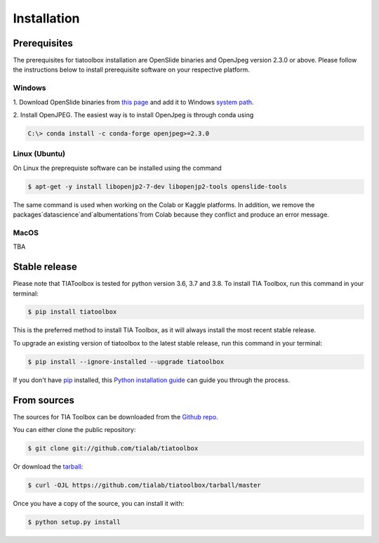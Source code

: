 .. highlight:: shell

============
Installation
============


Prerequisites
--------------
The prerequisites for tiatoolbox installation are OpenSlide binaries and OpenJpeg version 2.3.0 or above.
Please follow the instructions below to install prerequisite software on your respective platform.

Windows
^^^^^^^
1. Download OpenSlide binaries from `this page <https://openslide.org/download/>`_ and add it to
Windows `system path <https://docs.microsoft.com/en-us/previous-versions/office/developer/sharepoint-2010/ee537574(v=office.14)>`_.

2. Install OpenJPEG. The easiest way is to install OpenJpeg is through conda
using

.. code-block:: console

    C:\> conda install -c conda-forge openjpeg>=2.3.0

Linux (Ubuntu)
^^^^^^^^^^^^^^
On Linux the preprequiste software can be installed using the command

.. code-block:: console

    $ apt-get -y install libopenjp2-7-dev libopenjp2-tools openslide-tools

The same command is used when working on the Colab or Kaggle platforms.
In addition, we remove the packages`datascience`and`albumentations`from Colab because they conflict
and produce an error message.

MacOS
^^^^^

TBA

Stable release
--------------

Please note that TIAToolbox is tested for python version 3.6, 3.7 and 3.8.
To install TIA Toolbox, run this command in your terminal:

.. code-block:: console

    $ pip install tiatoolbox

This is the preferred method to install TIA Toolbox, as it will always install the most recent stable release.

To upgrade an existing version of tiatoolbox to the latest stable release, run this command in your terminal:

.. code-block:: console

    $ pip install --ignore-installed --upgrade tiatoolbox

If you don't have `pip`_ installed, this `Python installation guide`_ can guide
you through the process.

.. _pip: https://pip.pypa.io
.. _Python installation guide: http://docs.python-guide.org/en/latest/starting/installation/


From sources
------------

The sources for TIA Toolbox can be downloaded from the `Github repo`_.

You can either clone the public repository:

.. code-block:: console

    $ git clone git://github.com/tialab/tiatoolbox

Or download the `tarball`_:

.. code-block:: console

    $ curl -OJL https://github.com/tialab/tiatoolbox/tarball/master

Once you have a copy of the source, you can install it with:

.. code-block:: console

    $ python setup.py install


.. _Github repo: https://github.com/tialab/tiatoolbox
.. _tarball: https://github.com/tialab/tiatoolbox/tarball/master
